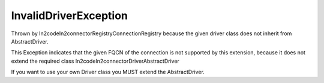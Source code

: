 InvalidDriverException
======================

Thrown by \In2code\In2connector\Registry\ConnectionRegistry because the given driver class does not inherit from AbstractDriver.

This Exception indicates that the given FQCN of the connection is not supported by this extension, because it does not
extend the required class \In2code\In2connector\Driver\AbstractDriver

If you want to use your own Driver class you MUST extend the AbstractDriver.
